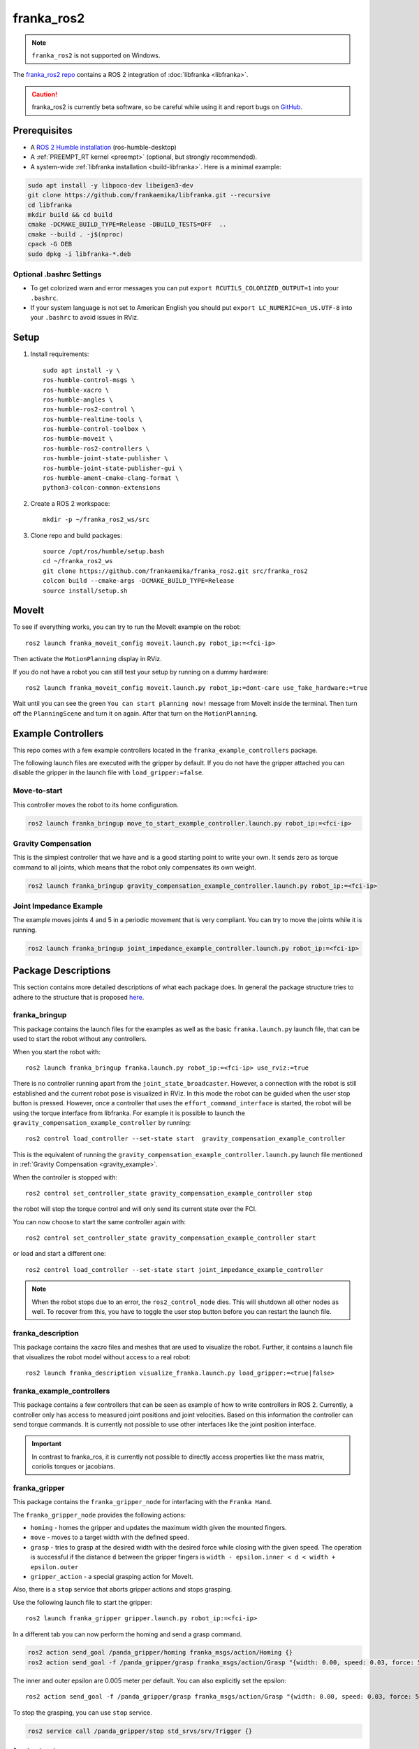 franka_ros2
===========
.. note::

 ``franka_ros2`` is not supported on Windows.

The `franka_ros2 repo <https://github.com/frankaemika/franka_ros2>`_ contains a ROS 2 integration of
:doc:`libfranka <libfranka>`.

.. caution::
    franka_ros2 is currently beta software, so be careful while using it and report bugs on
    `GitHub <https://github.com/frankaemika/franka_ros2/issues>`_.


Prerequisites
-------------

* A `ROS 2 Humble installation <https://docs.ros.org/en/humble/Installation/Ubuntu-Install-Debians.html>`_
  (ros-humble-desktop)
* A :ref:`PREEMPT_RT kernel <preempt>` (optional, but strongly recommended).
* A system-wide :ref:`libfranka installation <build-libfranka>`. Here is a minimal example:

.. code-block:: shell

   sudo apt install -y libpoco-dev libeigen3-dev
   git clone https://github.com/frankaemika/libfranka.git --recursive
   cd libfranka
   mkdir build && cd build
   cmake -DCMAKE_BUILD_TYPE=Release -DBUILD_TESTS=OFF  ..
   cmake --build . -j$(nproc)
   cpack -G DEB
   sudo dpkg -i libfranka-*.deb

Optional .bashrc Settings
^^^^^^^^^^^^^^^^^^^^^^^^^

* To get colorized warn and error messages you can put
  ``export RCUTILS_COLORIZED_OUTPUT=1`` into your ``.bashrc``.

* If your system language is not set to American English you should put
  ``export LC_NUMERIC=en_US.UTF-8`` into your ``.bashrc`` to avoid issues in RViz.

Setup
------------

1. Install requirements::

    sudo apt install -y \
    ros-humble-control-msgs \
    ros-humble-xacro \
    ros-humble-angles \
    ros-humble-ros2-control \
    ros-humble-realtime-tools \
    ros-humble-control-toolbox \
    ros-humble-moveit \
    ros-humble-ros2-controllers \
    ros-humble-joint-state-publisher \
    ros-humble-joint-state-publisher-gui \
    ros-humble-ament-cmake-clang-format \
    python3-colcon-common-extensions

2. Create a ROS 2 workspace::

    mkdir -p ~/franka_ros2_ws/src

3. Clone repo and build packages::

    source /opt/ros/humble/setup.bash
    cd ~/franka_ros2_ws
    git clone https://github.com/frankaemika/franka_ros2.git src/franka_ros2
    colcon build --cmake-args -DCMAKE_BUILD_TYPE=Release
    source install/setup.sh


MoveIt
------

To see if everything works, you can try to run the MoveIt example on the robot::

    ros2 launch franka_moveit_config moveit.launch.py robot_ip:=<fci-ip>

Then activate the ``MotionPlanning`` display in RViz.

If you do not have a robot you can still test your setup by running on a dummy hardware::

    ros2 launch franka_moveit_config moveit.launch.py robot_ip:=dont-care use_fake_hardware:=true


Wait until you can see the green ``You can start planning now!`` message from MoveIt inside the
terminal. Then turn off the ``PlanningScene`` and turn it on again. After that turn on the ``MotionPlanning``.


Example Controllers
-------------------

This repo comes with a few example controllers located in the ``franka_example_controllers`` package.

The following launch files are executed with the gripper by default. If you
do not have the gripper attached you can disable the gripper in the launch file with ``load_gripper:=false``.

Move-to-start
^^^^^^^^^^^^^

This controller moves the robot to its home configuration.

.. code-block:: shell

    ros2 launch franka_bringup move_to_start_example_controller.launch.py robot_ip:=<fci-ip>

.. _gravity_example:

Gravity Compensation
^^^^^^^^^^^^^^^^^^^^

This is the simplest controller that we have and is a good starting point to write
your own. It sends zero as torque command to all joints, which means that the robot only compensates
its own weight.

.. code-block:: shell

    ros2 launch franka_bringup gravity_compensation_example_controller.launch.py robot_ip:=<fci-ip>


Joint Impedance Example
^^^^^^^^^^^^^^^^^^^^^^^

The example moves joints 4 and 5 in a periodic movement that is very compliant. You can try to move the
joints while it is running.

.. code-block:: shell

    ros2 launch franka_bringup joint_impedance_example_controller.launch.py robot_ip:=<fci-ip>

Package Descriptions
--------------------

This section contains more detailed descriptions of what each package does. In general the package structure tries to
adhere to the structure that is proposed
`here <https://stoglrobotics.github.io/ros_team_workspace/master/guidelines/robot_package_structure.html>`_.


franka_bringup
^^^^^^^^^^^^^^

This package contains the launch files for the examples as well as the basic ``franka.launch.py`` launch file, that
can be used to start the robot without any controllers.

When you start the robot with::

    ros2 launch franka_bringup franka.launch.py robot_ip:=<fci-ip> use_rviz:=true

There is no controller running apart from the ``joint_state_broadcaster``. However, a connection with the robot is still
established and the current robot pose is visualized in RViz. In this mode the robot can be guided when the user stop
button is pressed. However, once a controller that uses the ``effort_command_interface`` is started, the robot will be
using the torque interface from libfranka. For example it is possible to launch the
``gravity_compensation_example_controller`` by running::

    ros2 control load_controller --set-state start  gravity_compensation_example_controller

This is the equivalent of running the ``gravity_compensation_example_controller.launch.py`` launch file mentioned in
:ref:`Gravity Compensation <gravity_example>`.

When the controller is stopped with::

    ros2 control set_controller_state gravity_compensation_example_controller stop

the robot will stop the torque control and will only send its current state over the FCI.

You can now choose to start the same controller again with::

    ros2 control set_controller_state gravity_compensation_example_controller start

or load and start a different one::

    ros2 control load_controller --set-state start joint_impedance_example_controller

.. note::

    When the robot stops due to an error, the ``ros2_control_node`` dies. This will shutdown all
    other nodes as well. To recover from this, you have to toggle the user stop button before you can restart the
    launch file.

.. _franka_description:

franka_description
^^^^^^^^^^^^^^^^^^

This package contains the xacro files and meshes that are used to visualize the robot.
Further, it contains a launch file that visualizes the robot model without access to a real robot::

    ros2 launch franka_description visualize_franka.launch.py load_gripper:=<true|false>


.. _franka_example_controllers:

franka_example_controllers
^^^^^^^^^^^^^^^^^^^^^^^^^^

This package contains a few controllers that can be seen as example of how to write controllers in ROS 2. Currently,
a controller only has access to measured joint positions and joint velocities. Based on this information the controller
can send torque commands. It is currently not possible to use other interfaces like the joint position interface.

.. important::
    In contrast to franka_ros, it is currently not possible to directly access properties like the mass matrix,
    coriolis torques or jacobians.

franka_gripper
^^^^^^^^^^^^^^

This package contains the ``franka_gripper_node`` for interfacing with the ``Franka Hand``.

The ``franka_gripper_node`` provides the following actions:

* ``homing`` - homes the gripper and updates the maximum width given the mounted fingers.
* ``move`` - moves to a target width with the defined speed.
* ``grasp`` - tries to grasp at the desired width with the desired force while closing with the given speed. The operation is successful if the
  distance ``d`` between the gripper fingers is ``width - epsilon.inner < d < width + epsilon.outer``
* ``gripper_action`` - a special grasping action for MoveIt.

Also, there is a ``stop`` service that aborts gripper actions and stops grasping.


Use the following launch file to start the gripper::

    ros2 launch franka_gripper gripper.launch.py robot_ip:=<fci-ip>


In a different tab you can now perform the homing and send a grasp command.

.. code-block:: shell

    ros2 action send_goal /panda_gripper/homing franka_msgs/action/Homing {}
    ros2 action send_goal -f /panda_gripper/grasp franka_msgs/action/Grasp "{width: 0.00, speed: 0.03, force: 50}"

The inner and outer epsilon are 0.005 meter per default. You can also explicitly set the epsilon::

    ros2 action send_goal -f /panda_gripper/grasp franka_msgs/action/Grasp "{width: 0.00, speed: 0.03, force: 50, epsilon: {inner: 0.01, outer: 0.01}}"

To stop the grasping, you can use ``stop`` service.

.. code-block:: shell

    ros2 service call /panda_gripper/stop std_srvs/srv/Trigger {}

.. _franka_hardware:

franka_hardware
^^^^^^^^^^^^^^^

This package contains the ``franka_hardware`` plugin needed for `ros2_control <https://control.ros.org/index.html>`_.
The plugin is loaded from the URDF of the robot and passed to the controller manger via the robot description.
It provides for each joint:

* a ``position state interface`` that contains the measured joint position.
* a ``velocity state interface`` that contains the measured joint velocity.
* an ``effort state interface`` that contains the measured link-side joint torques including gravity.
* an ``effort command interface`` that contains the desired joint torques without gravity.

The IP of the robot is read over a parameter from the URDF.

franka_moveit_config
^^^^^^^^^^^^^^^^^^^^

This package contains the configuration for MoveIt2. There is a new move group called
``panda_manipulator`` that has its tip between the fingers of the gripper and has its Z-axis rotated by -45 degrees, so
that the X-axis is now facing forward, making it easier to use. The ``panda_arm`` move group is still available
for backward compatibility. New applications should use the new ``panda_manipulator`` move group instead.

.. figure:: _static/move-groups.png
    :align: center
    :figclass: align-center

    Visualization of the old and the new move group

franka_msgs
^^^^^^^^^^^

This package contains the definitions for the different gripper actions.

.. important::
    In contrast to franka_ros, there is no longer a FrankaState message, as there is currently no way to communicate it
    from the hardware class.

joint_effort_trajectory_controller
^^^^^^^^^^^^^^^^^^^^^^^^^^^^^^^^^^

This package contains a modified joint_trajectory_controller that can use the effort interface of the
``franka_hardware::FrankaHardwareInterface``. It is based on this
`Pull request <https://github.com/ros-controls/ros2_controllers/pull/225>`_ and backported to Humble. It offers
a ``FollowJointTrajectory`` action that is needed for MoveIt.


Differences between franka_ros and franka_ros2
----------------------------------------------

This section gives an overview of the fundamental changes between ``franka_ros`` and ``franka_ros2``.

franka_gripper
^^^^^^^^^^^^^^

* All topics and actions were previously prefixed with ``franka_gripper``. This prefix was renamed to ``panda_gripper``
  to enable, in the future, a workflow where all prefixes are based on the ``arm_id``
  to effortlessly enable multi arm setups.

* The ``stop`` action is now a service action as it is not preemptable.

* All actions (apart from the ``gripper_action``) have the current gripper width as feedback.

franka_gazebo
^^^^^^^^^^^^^

Currently, we do not offer a Gazebo integration with ``franka_ros2``. However, we provide one
with :doc:`franka_ros`.

franka_visualization
^^^^^^^^^^^^^^^^^^^^

This package does not exist anymore. However, :ref:`franka_description` provides a launch file to visualize the robot
model without a connection to a robot.

franka_control
^^^^^^^^^^^^^^

This package does not exist anymore. The connection to the robot is provided by the hardware plugin in
the :ref:`franka_hardware` package. The actions and services that it provided are currently
not offered in ``franka_ros2``.


Writing Controllers
^^^^^^^^^^^^^^^^^^^

Compared to ``franka_ros`` we currently offer a reduced set of controller interfaces:

* Joint positions
* Joint velocities
* Measured torques

The reason is that the hardware interface currently only supports double data types,
making it impossible to expose e.g. a ``franka::RobotState``.

You can base your own controller on one of the :ref:`franka_example_controllers`. To compute kinematic
and dynamic quantities of the robot you can use the joint states and the URDF of the robot in libraries like
`KDL <https://www.orocos.org/kdl/user-manual>`_ (of which there is also a ROS 2 package available).


Known Issues
------------

* When using the ``fake_hardware`` with MoveIt, it takes some time until the default position is applied.
